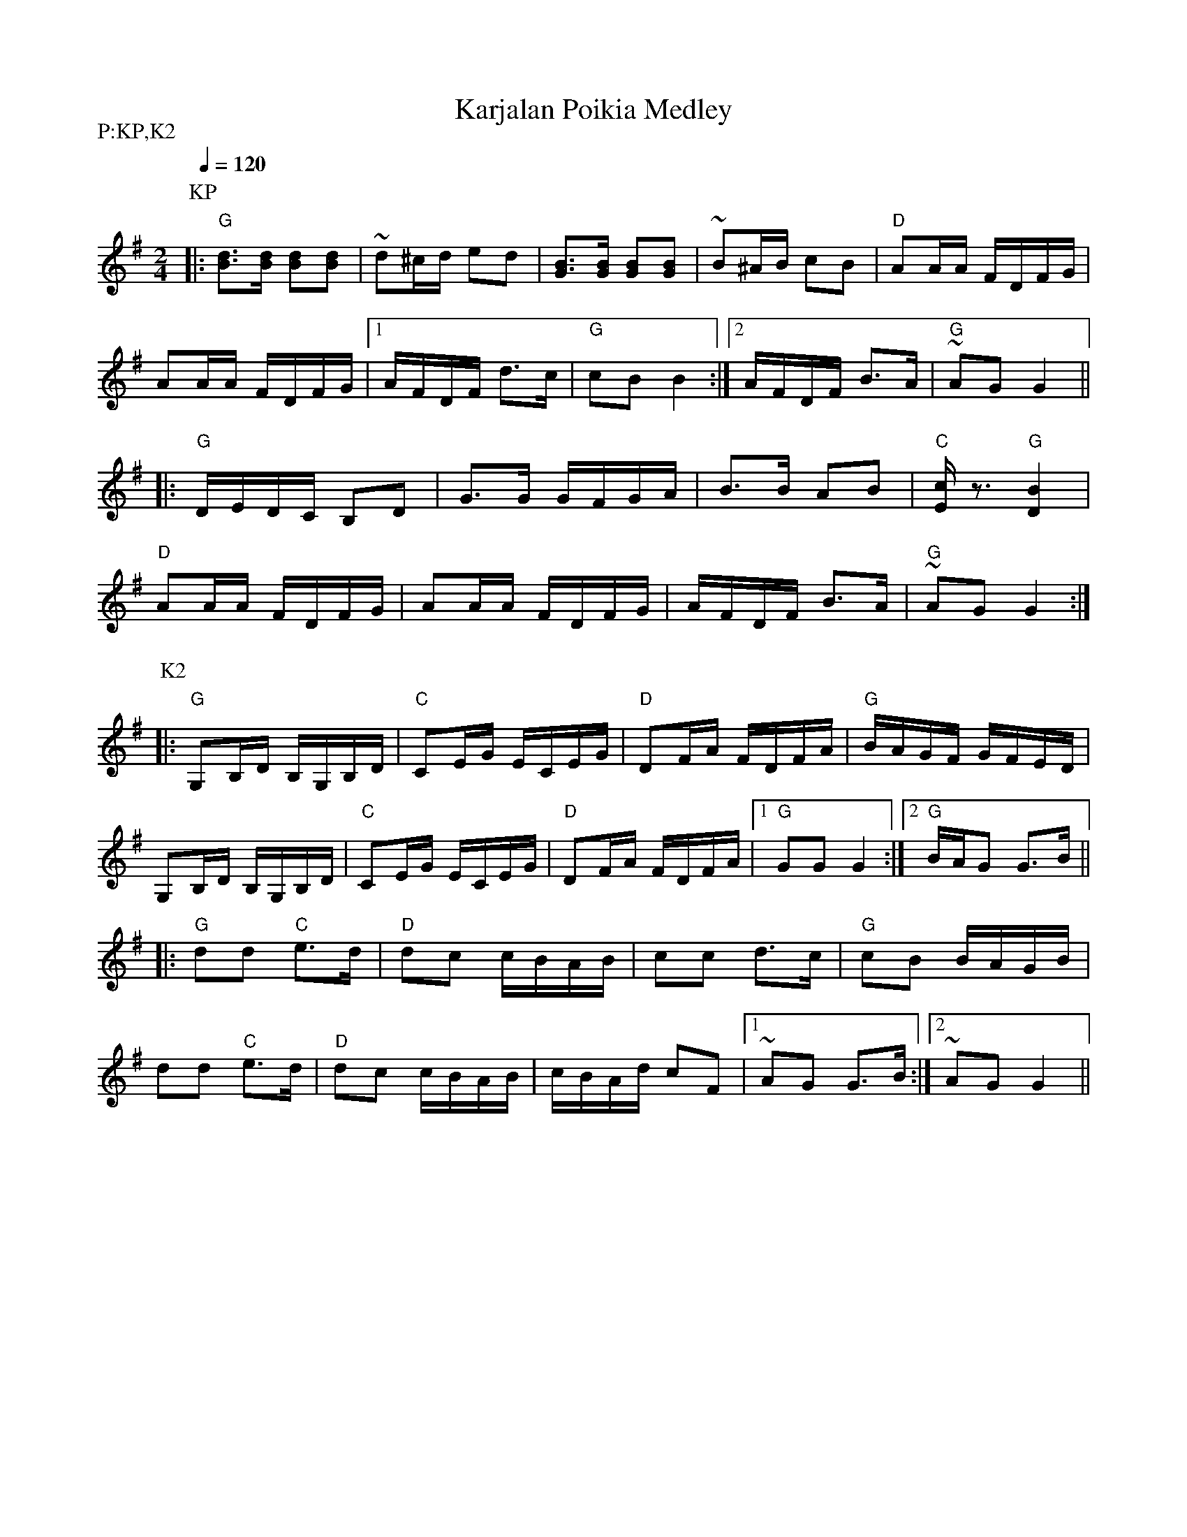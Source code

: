 X:28
T:Karjalan Poikia Medley
M:2/4
L:1/16
Q:1/4=120
S:Karjalan Poikia, unnamed ("Karjalan II")
R:polka
P:P:KP,K2
K:G
P:KP
|: "G" [d3B3][dB] [d2B2][d2B2] | ~d2^cd e2d2 |
[B3G3][BG] [B2G2][B2G2] | ~B2^AB c2B2 | "D" A2AA FDFG | !
A2AA FDFG | [1 AFDF d3c | "G" c2B2 B4 :|
[2 AFDF B3A | "G" ~A2G2 G4 || !
|: "G" DEDC B,2D2 | G3G GFGA | B3B A2B2 | "C" [cE] z3 "G" [B4D4] | !
"D" A2AA FDFG | A2AA FDFG | AFDF B3A | "G" ~A2G2 G4 :|!
P:K2
|: "G" G,2B,D B,G,B,D | "C" C2EG ECEG | "D" D2FA FDFA | "G" BAGF GFED | !
G,2B,D B,G,B,D | "C" C2EG ECEG | "D" D2FA FDFA |
[1 "G" G2G2 G4 :|[2 "G" BAG2 G3B || !
|: "G" d2d2 "C" e3d | "D" d2c2 cBAB | c2c2 d3c | "G" c2B2 BAGB | !
d2d2 "C" e3d | "D" d2c2 cBAB | cBAd c2F2 |[1 ~A2G2 G3B :|[2 ~A2G2 G4 ||
